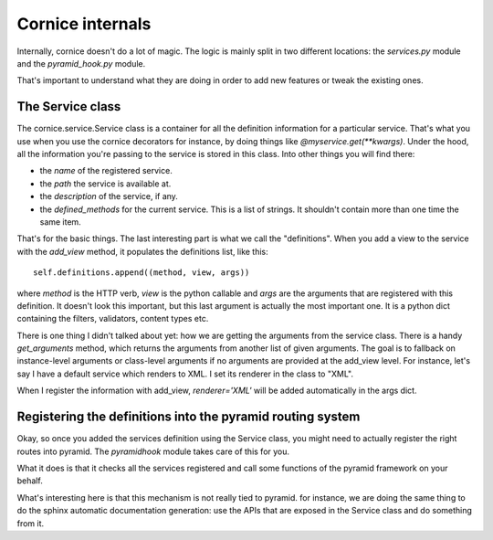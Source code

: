 Cornice internals
#################

Internally, cornice doesn't do a lot of magic. The logic is mainly split in two
different locations: the `services.py` module and the `pyramid_hook.py` module.

That's important to understand what they are doing in order to add new features
or tweak the existing ones.

The Service class
=================

The cornice.service.Service class is a container for all the definition
information for a particular service. That's what you use when you use the
cornice decorators for instance, by doing things like
`@myservice.get(**kwargs)`. Under the hood, all the information you're passing
to the service is stored in this class. Into other things you will find there:

- the `name` of the registered service.
- the `path` the service is available at.
- the `description` of the service, if any.
- the `defined_methods` for the current service. This is a list of strings. It
  shouldn't contain more than one time the same item.

That's for the basic things. The last interesting part is what we call the
"definitions". When you add a view to the service with the `add_view` method,
it populates the definitions list, like this::

    self.definitions.append((method, view, args))

where `method` is the HTTP verb, `view` is the python callable and `args` are
the arguments that are registered with this definition. It doesn't look this
important, but this last argument is actually the most important one. It is a
python dict containing the filters, validators, content types etc.

There is one thing I didn't talked about yet: how we are getting the arguments
from the service class. There is a handy `get_arguments` method, which returns
the arguments from another list of given arguments. The goal is to fallback on
instance-level arguments or class-level arguments if no arguments are provided
at the add_view level. For instance, let's say I have a default service which
renders to XML. I set its renderer in the class to "XML".

When I register the information with add_view, `renderer='XML'` will be added
automatically in the args dict.

Registering the definitions into the pyramid routing system
===========================================================

Okay, so once you added the services definition using the Service class, you
might need to actually register the right routes into pyramid. The
`pyramidhook` module takes care of this for you.

What it does is that it checks all the services registered and call some
functions of the pyramid framework on your behalf.

What's interesting here is that this mechanism is not really tied to pyramid.
for instance, we are doing the same thing to do the sphinx automatic
documentation generation: use the APIs that are exposed in the Service class
and do something from it.
